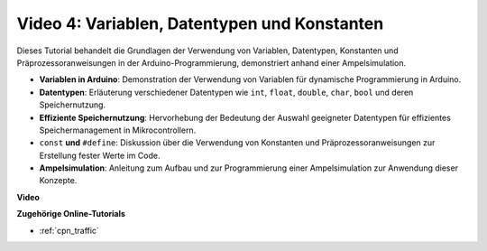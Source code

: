 Video 4: Variablen, Datentypen und Konstanten
===============================================

Dieses Tutorial behandelt die Grundlagen der Verwendung von Variablen, Datentypen, Konstanten und Präprozessoranweisungen in der Arduino-Programmierung, demonstriert anhand einer Ampelsimulation.

* **Variablen in Arduino**: Demonstration der Verwendung von Variablen für dynamische Programmierung in Arduino.
* **Datentypen**: Erläuterung verschiedener Datentypen wie ``int``, ``float``, ``double``, ``char``, ``bool`` und deren Speichernutzung.
* **Effiziente Speichernutzung**: Hervorhebung der Bedeutung der Auswahl geeigneter Datentypen für effizientes Speichermanagement in Mikrocontrollern.
* ``const`` **und** ``#define``: Diskussion über die Verwendung von Konstanten und Präprozessoranweisungen zur Erstellung fester Werte im Code.
* **Ampelsimulation**: Anleitung zum Aufbau und zur Programmierung einer Ampelsimulation zur Anwendung dieser Konzepte.

**Video**

.. raw:: html

    <iframe width="600" height="400" src="https://www.youtube.com/embed/If-Ks42w1vw?si=K2pdHhvTdNvi02N9" title="YouTube video player" frameborder="0" allow="accelerometer; autoplay; clipboard-write; encrypted-media; gyroscope; picture-in-picture; web-share" allowfullscreen></iframe>

    <br/><br/>

**Zugehörige Online-Tutorials**

* :ref:`cpn_traffic`